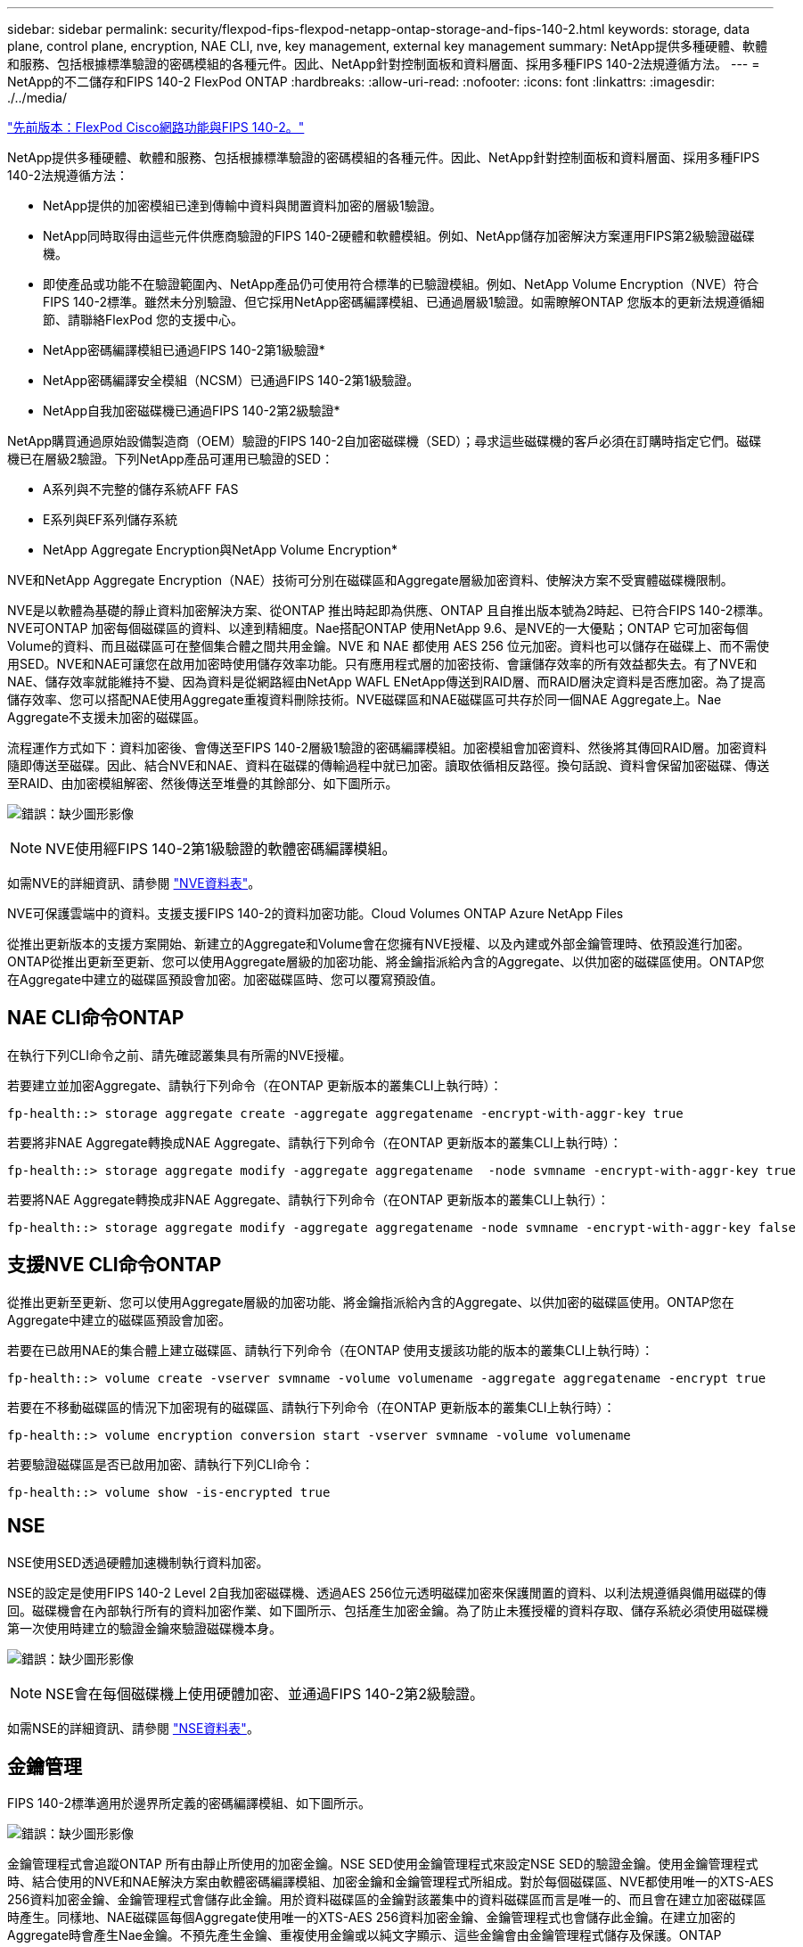 ---
sidebar: sidebar 
permalink: security/flexpod-fips-flexpod-netapp-ontap-storage-and-fips-140-2.html 
keywords: storage, data plane, control plane, encryption, NAE CLI, nve, key management, external key management 
summary: NetApp提供多種硬體、軟體和服務、包括根據標準驗證的密碼模組的各種元件。因此、NetApp針對控制面板和資料層面、採用多種FIPS 140-2法規遵循方法。 
---
= NetApp的不二儲存和FIPS 140-2 FlexPod ONTAP
:hardbreaks:
:allow-uri-read: 
:nofooter: 
:icons: font
:linkattrs: 
:imagesdir: ./../media/


link:flexpod-fips-flexpod-cisco-networking-and-fips-140-2.html["先前版本：FlexPod Cisco網路功能與FIPS 140-2。"]

[role="lead"]
NetApp提供多種硬體、軟體和服務、包括根據標準驗證的密碼模組的各種元件。因此、NetApp針對控制面板和資料層面、採用多種FIPS 140-2法規遵循方法：

* NetApp提供的加密模組已達到傳輸中資料與閒置資料加密的層級1驗證。
* NetApp同時取得由這些元件供應商驗證的FIPS 140-2硬體和軟體模組。例如、NetApp儲存加密解決方案運用FIPS第2級驗證磁碟機。
* 即使產品或功能不在驗證範圍內、NetApp產品仍可使用符合標準的已驗證模組。例如、NetApp Volume Encryption（NVE）符合FIPS 140-2標準。雖然未分別驗證、但它採用NetApp密碼編譯模組、已通過層級1驗證。如需瞭解ONTAP 您版本的更新法規遵循細節、請聯絡FlexPod 您的支援中心。


* NetApp密碼編譯模組已通過FIPS 140-2第1級驗證*

* NetApp密碼編譯安全模組（NCSM）已通過FIPS 140-2第1級驗證。


* NetApp自我加密磁碟機已通過FIPS 140-2第2級驗證*

NetApp購買通過原始設備製造商（OEM）驗證的FIPS 140-2自加密磁碟機（SED）；尋求這些磁碟機的客戶必須在訂購時指定它們。磁碟機已在層級2驗證。下列NetApp產品可運用已驗證的SED：

* A系列與不完整的儲存系統AFF FAS
* E系列與EF系列儲存系統


* NetApp Aggregate Encryption與NetApp Volume Encryption*

NVE和NetApp Aggregate Encryption（NAE）技術可分別在磁碟區和Aggregate層級加密資料、使解決方案不受實體磁碟機限制。

NVE是以軟體為基礎的靜止資料加密解決方案、從ONTAP 推出時起即為供應、ONTAP 且自推出版本號為2時起、已符合FIPS 140-2標準。NVE可ONTAP 加密每個磁碟區的資料、以達到精細度。Nae搭配ONTAP 使用NetApp 9.6、是NVE的一大優點；ONTAP 它可加密每個Volume的資料、而且磁碟區可在整個集合體之間共用金鑰。NVE 和 NAE 都使用 AES 256 位元加密。資料也可以儲存在磁碟上、而不需使用SED。NVE和NAE可讓您在啟用加密時使用儲存效率功能。只有應用程式層的加密技術、會讓儲存效率的所有效益都失去。有了NVE和NAE、儲存效率就能維持不變、因為資料是從網路經由NetApp WAFL ENetApp傳送到RAID層、而RAID層決定資料是否應加密。為了提高儲存效率、您可以搭配NAE使用Aggregate重複資料刪除技術。NVE磁碟區和NAE磁碟區可共存於同一個NAE Aggregate上。Nae Aggregate不支援未加密的磁碟區。

流程運作方式如下：資料加密後、會傳送至FIPS 140-2層級1驗證的密碼編譯模組。加密模組會加密資料、然後將其傳回RAID層。加密資料隨即傳送至磁碟。因此、結合NVE和NAE、資料在磁碟的傳輸過程中就已加密。讀取依循相反路徑。換句話說、資料會保留加密磁碟、傳送至RAID、由加密模組解密、然後傳送至堆疊的其餘部分、如下圖所示。

image:flexpod-fips-image3.png["錯誤：缺少圖形影像"]


NOTE: NVE使用經FIPS 140-2第1級驗證的軟體密碼編譯模組。

如需NVE的詳細資訊、請參閱 https://www.netapp.com/us/media/ds-3899.pdf["NVE資料表"^]。

NVE可保護雲端中的資料。支援支援FIPS 140-2的資料加密功能。Cloud Volumes ONTAP Azure NetApp Files

從推出更新版本的支援方案開始、新建立的Aggregate和Volume會在您擁有NVE授權、以及內建或外部金鑰管理時、依預設進行加密。ONTAP從推出更新至更新、您可以使用Aggregate層級的加密功能、將金鑰指派給內含的Aggregate、以供加密的磁碟區使用。ONTAP您在Aggregate中建立的磁碟區預設會加密。加密磁碟區時、您可以覆寫預設值。



== NAE CLI命令ONTAP

在執行下列CLI命令之前、請先確認叢集具有所需的NVE授權。

若要建立並加密Aggregate、請執行下列命令（在ONTAP 更新版本的叢集CLI上執行時）：

....
fp-health::> storage aggregate create -aggregate aggregatename -encrypt-with-aggr-key true
....
若要將非NAE Aggregate轉換成NAE Aggregate、請執行下列命令（在ONTAP 更新版本的叢集CLI上執行時）：

....
fp-health::> storage aggregate modify -aggregate aggregatename  -node svmname -encrypt-with-aggr-key true
....
若要將NAE Aggregate轉換成非NAE Aggregate、請執行下列命令（在ONTAP 更新版本的叢集CLI上執行）：

....
fp-health::> storage aggregate modify -aggregate aggregatename -node svmname -encrypt-with-aggr-key false
....


== 支援NVE CLI命令ONTAP

從推出更新至更新、您可以使用Aggregate層級的加密功能、將金鑰指派給內含的Aggregate、以供加密的磁碟區使用。ONTAP您在Aggregate中建立的磁碟區預設會加密。

若要在已啟用NAE的集合體上建立磁碟區、請執行下列命令（在ONTAP 使用支援該功能的版本的叢集CLI上執行時）：

....
fp-health::> volume create -vserver svmname -volume volumename -aggregate aggregatename -encrypt true
....
若要在不移動磁碟區的情況下加密現有的磁碟區、請執行下列命令（在ONTAP 更新版本的叢集CLI上執行時）：

....
fp-health::> volume encryption conversion start -vserver svmname -volume volumename
....
若要驗證磁碟區是否已啟用加密、請執行下列CLI命令：

....
fp-health::> volume show -is-encrypted true
....


== NSE

NSE使用SED透過硬體加速機制執行資料加密。

NSE的設定是使用FIPS 140-2 Level 2自我加密磁碟機、透過AES 256位元透明磁碟加密來保護閒置的資料、以利法規遵循與備用磁碟的傳回。磁碟機會在內部執行所有的資料加密作業、如下圖所示、包括產生加密金鑰。為了防止未獲授權的資料存取、儲存系統必須使用磁碟機第一次使用時建立的驗證金鑰來驗證磁碟機本身。

image:flexpod-fips-image4.png["錯誤：缺少圖形影像"]


NOTE: NSE會在每個磁碟機上使用硬體加密、並通過FIPS 140-2第2級驗證。

如需NSE的詳細資訊、請參閱 https://www.netapp.com/us/media/ds-3213-en.pdf["NSE資料表"^]。



== 金鑰管理

FIPS 140-2標準適用於邊界所定義的密碼編譯模組、如下圖所示。

image:flexpod-fips-image5.png["錯誤：缺少圖形影像"]

金鑰管理程式會追蹤ONTAP 所有由靜止所使用的加密金鑰。NSE SED使用金鑰管理程式來設定NSE SED的驗證金鑰。使用金鑰管理程式時、結合使用的NVE和NAE解決方案由軟體密碼編譯模組、加密金鑰和金鑰管理程式所組成。對於每個磁碟區、NVE都使用唯一的XTS-AES 256資料加密金鑰、金鑰管理程式會儲存此金鑰。用於資料磁碟區的金鑰對該叢集中的資料磁碟區而言是唯一的、而且會在建立加密磁碟區時產生。同樣地、NAE磁碟區每個Aggregate使用唯一的XTS-AES 256資料加密金鑰、金鑰管理程式也會儲存此金鑰。在建立加密的Aggregate時會產生Nae金鑰。不預先產生金鑰、重複使用金鑰或以純文字顯示、這些金鑰會由金鑰管理程式儲存及保護。ONTAP



== 支援外部金鑰管理程式

從推出支援外部關鍵管理程式的支援功能起、ONTAP NVE與NSE解決方案均支援外部關鍵管理程式。FIPS 140-2標準適用於特定廠商實作所使用的密碼編譯模組。最常見的情況FlexPod 是、客戶使用ONTAP 下列其中一項已驗證（根據 http://mysupport.netapp.com/matrix["NetApp 互通性對照表"^]）關鍵經理：

* Gemalto或SafeNet
* 公制（Thales）
* IBM SKLM
* Utimaco（前身為MicrofOCUS、HPE）


NSE和NVMe SED驗證金鑰會使用業界標準的OASIS金鑰管理互通性傳輸協定（KMIP）、備份至外部金鑰管理程式。只有儲存系統、磁碟機和金鑰管理程式可以存取金鑰、而且如果磁碟機移出安全性網域、就無法解除鎖定、因此可防止資料外洩。外部金鑰管理程式也會儲存NVE Volume加密金鑰和NAE Aggregate加密金鑰。如果控制器和磁碟已移動、且無法再存取外部金鑰管理程式、則無法存取NVE和NAE磁碟區、也無法解密。

下列命令範例將兩個金鑰管理伺服器新增至外部金鑰管理程式用於儲存虛擬機器（SVM）「vmname1」的伺服器清單。

....
fp-health::> security key-manager external add-servers -vserver svmname1 -key-servers 10.0.0.20:15690, 10.0.0.21:15691
....
在多租戶情境中使用某個不穩定資料中心時、由於SVM層級的安全考量、使用者可利用此功能來分隔租戶。FlexPod ONTAP

若要驗證外部金鑰管理程式清單、請執行下列CLI命令：

....
fp-health::> security key-manager external show
....


== 結合雙重加密（分層防禦）

如果您需要隔離資料存取、並確保資料隨時受到保護、NSE SED可與網路或網路層級的加密結合使用。如果系統管理員忘記設定或錯誤設定較高層級的加密、NSE SED就像是後置停止。對於兩個不同的加密層、您可以將NSE SED與NVE和NAE結合使用。



== NetApp ONTAP 的整個叢集控制面板FIPS模式

NetApp ONTAP 支援的資料管理軟體採用FIPS模式組態、可為客戶提供更高層級的安全性。此FIPS模式僅適用於控制面板。啟用FIPS模式時、根據FIPS 140-2的關鍵元素、傳輸層安全性v1（TLSv1）和SSLv3會停用、而且只有TLS v1.1和TLS v1.2會維持啟用狀態。


NOTE: FIPS模式下的整個叢集控制窗格符合FIPS 140-2第1級標準。ONTAP全叢集FIPS模式使用由NCSM提供的軟體型密碼編譯模組。

FIPS 140-2法規遵循模式、適用於叢集範圍的控制面板、可保護ONTAP 所有的資訊介面。預設會停用FIPS 140-2模式；不過、您可以針對「安全性組態修改」命令、將「啟用FIPS」參數設為「true」、以啟用此模式。

若要在ONTAP 支援FIPS的叢集上啟用FIPS模式、請執行下列命令：

....
fp-health::> security config modify -interface SSL -is-fips-enabled true
....
啟用SSL FIPS模式時、ONTAP 從支援到ONTAP 外部用戶端或不支援此功能的伺服器元件的SSL通訊、將使用FIPS Complaint密碼編譯來支援SSL。

若要顯示整個叢集的FIPS狀態、請執行下列命令：

....
fp-health::> set advanced
fp-health::*> security config modify -interface SSL -is-fips-enabled true
....
link:flexpod-fips-solution-benefits-of-flexpod-converged-infrastructure.html["下一步：FlexPod 解決方案優勢：融合式基礎架構。"]

